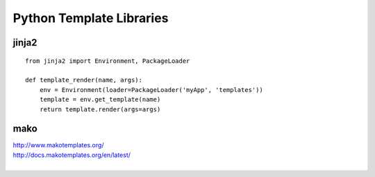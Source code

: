 Python Template Libraries
=========================

jinja2
------

::

    from jinja2 import Environment, PackageLoader

    def template_render(name, args):
        env = Environment(loader=PackageLoader('myApp', 'templates'))
        template = env.get_template(name)
        return template.render(args=args)


mako
----

| http://www.makotemplates.org/
| http://docs.makotemplates.org/en/latest/
|
